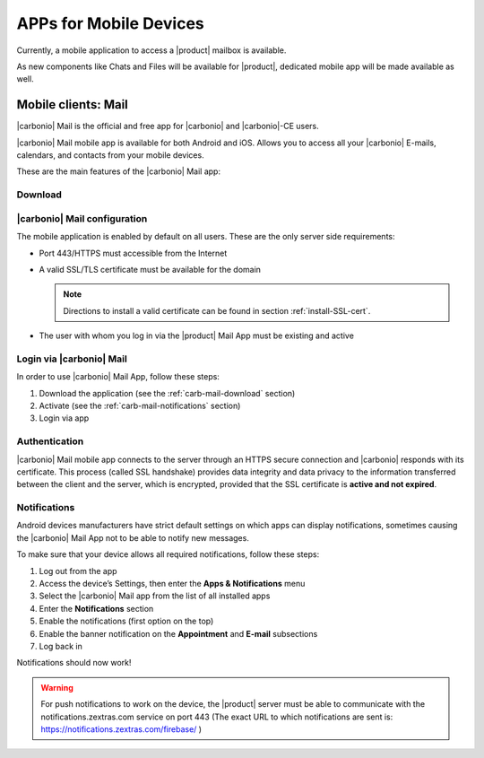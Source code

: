 .. SPDX-FileCopyrightText: 2022 Zextras <https://www.zextras.com/>
..
.. SPDX-License-Identifier: CC-BY-NC-SA-4.0

.. _mobile_apps:

APPs for Mobile Devices
=======================

Currently, a mobile application to access a |product| mailbox is
available.

As new components like Chats and Files will be available for |product|,
dedicated mobile app will be made available as well.

..
   Mail
      It is the client that allows the management of mail from Ios or
      Android mobile devices

   Team
      The Team app guarantees the creation and use of chats, instant
      meetings and spaces wherever the user is.

   Drive
      The Drive app allows the user to read, upload and possibly delete
      the files inside the Drive. Furthermore, you can upload images and
      documents from your mobile device.

.. _carb-mail-:

Mobile clients: Mail
--------------------

|carbonio| Mail is the official and free app for |carbonio| and |carbonio|-CE users.

|carbonio| Mail mobile app is available for both Android and iOS.
Allows you to access all your |carbonio| E-mails, calendars, and contacts from your mobile devices.

These are the main features of the |carbonio| Mail app:

.. hlist::
   :columns: 3

   * Complete e-mail management with default Inbox, Drafts, Junk, and Trash folders

   * Send later functionality

   * Customizable swipe actions from the preview of the email

   * Text formatting options

   * Set priorities to the outgoing emails

   * Attachment management

   * Create new folders

   * Manage your settings

   * Manage contacts

   * Full management of calendars and appointments

   * Search for emails or contacts in the unified Search tab

   * Dark theme

   * Tag e-mails

.. _carb-mail-download:

Download
~~~~~~~~

.. tab-set::

   .. tab-item:: Android :fa:`android`

      |carbonio| Mail is available for download on the Google Play Store:

      https://play.google.com/store/apps/details?id=com.zextras.iris

      It is required that the Android version be equal to or higher
      than **5.0**

   .. tab-item:: iOS :fa:`apple`

      iOS version is available for download on the Apple's App Store:

      https://apps.apple.com/app/carbonio-mail/id1490253524

      It is required that the iOS version be equal to or higher than
      **14**

.. _carb-mail-conf:

|carbonio| Mail configuration
~~~~~~~~~~~~~~~~~~~~~~~~~~~~~

The mobile application is enabled by default on all users.
These are the only server side requirements:

* Port 443/HTTPS must accessible from the Internet

* A valid SSL/TLS certificate must be available for the domain

  .. note:: Directions to install a valid certificate can be found in
     section :ref:`install-SSL-cert`.

* The user with whom you log in via the |product| Mail App must be
  existing and active

.. _carb-mail-login:

Login via |carbonio| Mail
~~~~~~~~~~~~~~~~~~~~~~~~~

In order to use |carbonio| Mail App, follow these steps:

#. Download the application (see the :ref:`carb-mail-download`
   section)

#. Activate  (see the :ref:`carb-mail-notifications`  section)

#. Login via app

.. grid::
   :gutter: 3

   .. grid-item::
      :columns: 3

   .. grid-item::
      :columns: 2

      .. _fig-carb-mail-login:

      .. figure:: /img/login.png
         :scale: 30%

         Login screen of |carbonio| Mail app.

   .. grid-item::
      :columns: 4

      In order to login, in :numref:`fig-carb-mail-login` provide  the
      following date:

      * E-mail account name

      * Password

      * Server name, which must match the FQDN. It's not necessary to
        enter the port number as 443 / HTTPS is set by default.

   .. grid-item::
      :columns: 3



.. _carb-mail-auth:

Authentication
~~~~~~~~~~~~~~

|carbonio| Mail mobile app connects to the server through an HTTPS
secure connection and |carbonio| responds with its certificate.  This
process (called SSL handshake) provides data integrity and data
privacy to the information transferred between the client and the
server, which is encrypted, provided that the SSL certificate is
**active and not expired**.

.. _carb-mail-notifications:

Notifications
~~~~~~~~~~~~~

Android devices manufacturers have strict default settings on which
apps can display notifications, sometimes causing the |carbonio| Mail
App not to be able to notify new messages.

To make sure that your device allows all required notifications, follow these steps:

#. Log out from the app

#. Access the device’s Settings, then enter the **Apps &
   Notifications** menu

#. Select the |carbonio| Mail app from the list of all installed apps

#. Enter the **Notifications** section

#. Enable the notifications (first option on the top)

#. Enable the banner notification on the **Appointment** and **E-mail**
   subsections

#. Log back in

Notifications should now work!

.. warning:: For push notifications to work on the device, the
   |product| server must be able to communicate with the
   notifications.zextras.com service on port 443 (The exact URL to
   which notifications are sent is:
   https://notifications.zextras.com/firebase/ )

